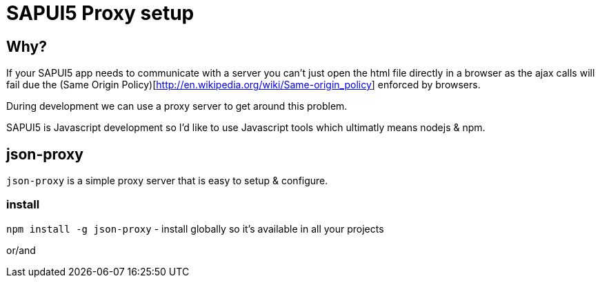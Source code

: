 = SAPUI5 Proxy setup


== Why?

If your SAPUI5 app needs to communicate with a server you can't just open the html file directly in a browser as the ajax calls will fail due the (Same Origin Policy)[http://en.wikipedia.org/wiki/Same-origin_policy] enforced by browsers. 

During development we can use a proxy server to get around this problem.


SAPUI5 is Javascript development so I'd like to use Javascript tools which ultimatly means nodejs & npm.


== json-proxy


`json-proxy` is a simple proxy server that is easy to setup & configure.


=== install

`npm install -g json-proxy` - install globally so it's available in all your projects

or/and


